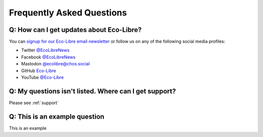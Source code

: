 .. _faq:

Frequently Asked Questions
==========================

.. _faq_follow:

Q: How can I get updates about Eco-Libre?
-----------------------------------------

You can `signup for our Eco-Libre email newsletter <https://www.eco-libre.org/newsletter>`_ or follow us on any of the following social media profiles:

* Twitter `@EcoLibreNews <https://twitter.com/EcoLibreNews>`_
* Facebook `@EcoLibreNews <https://www.facebook.com/EcoLibreNews/>`_
* Mastodon `@ecolibre@chos.social <https://chaos.social/@ecolibre>`_
* GitHub `Eco-Libre <https://github.com/eco-libre>`_
* YouTube `@Eco-Libre <https://www.youtube.com/@Eco-Libre>`_

.. _faq_support:

Q: My questions isn't listed. Where can I get support?
------------------------------------------------------

Please see :ref:`support`

.. _faq_jacktest:

Q: This is an example question
------------------------------------------------------

This is an example
